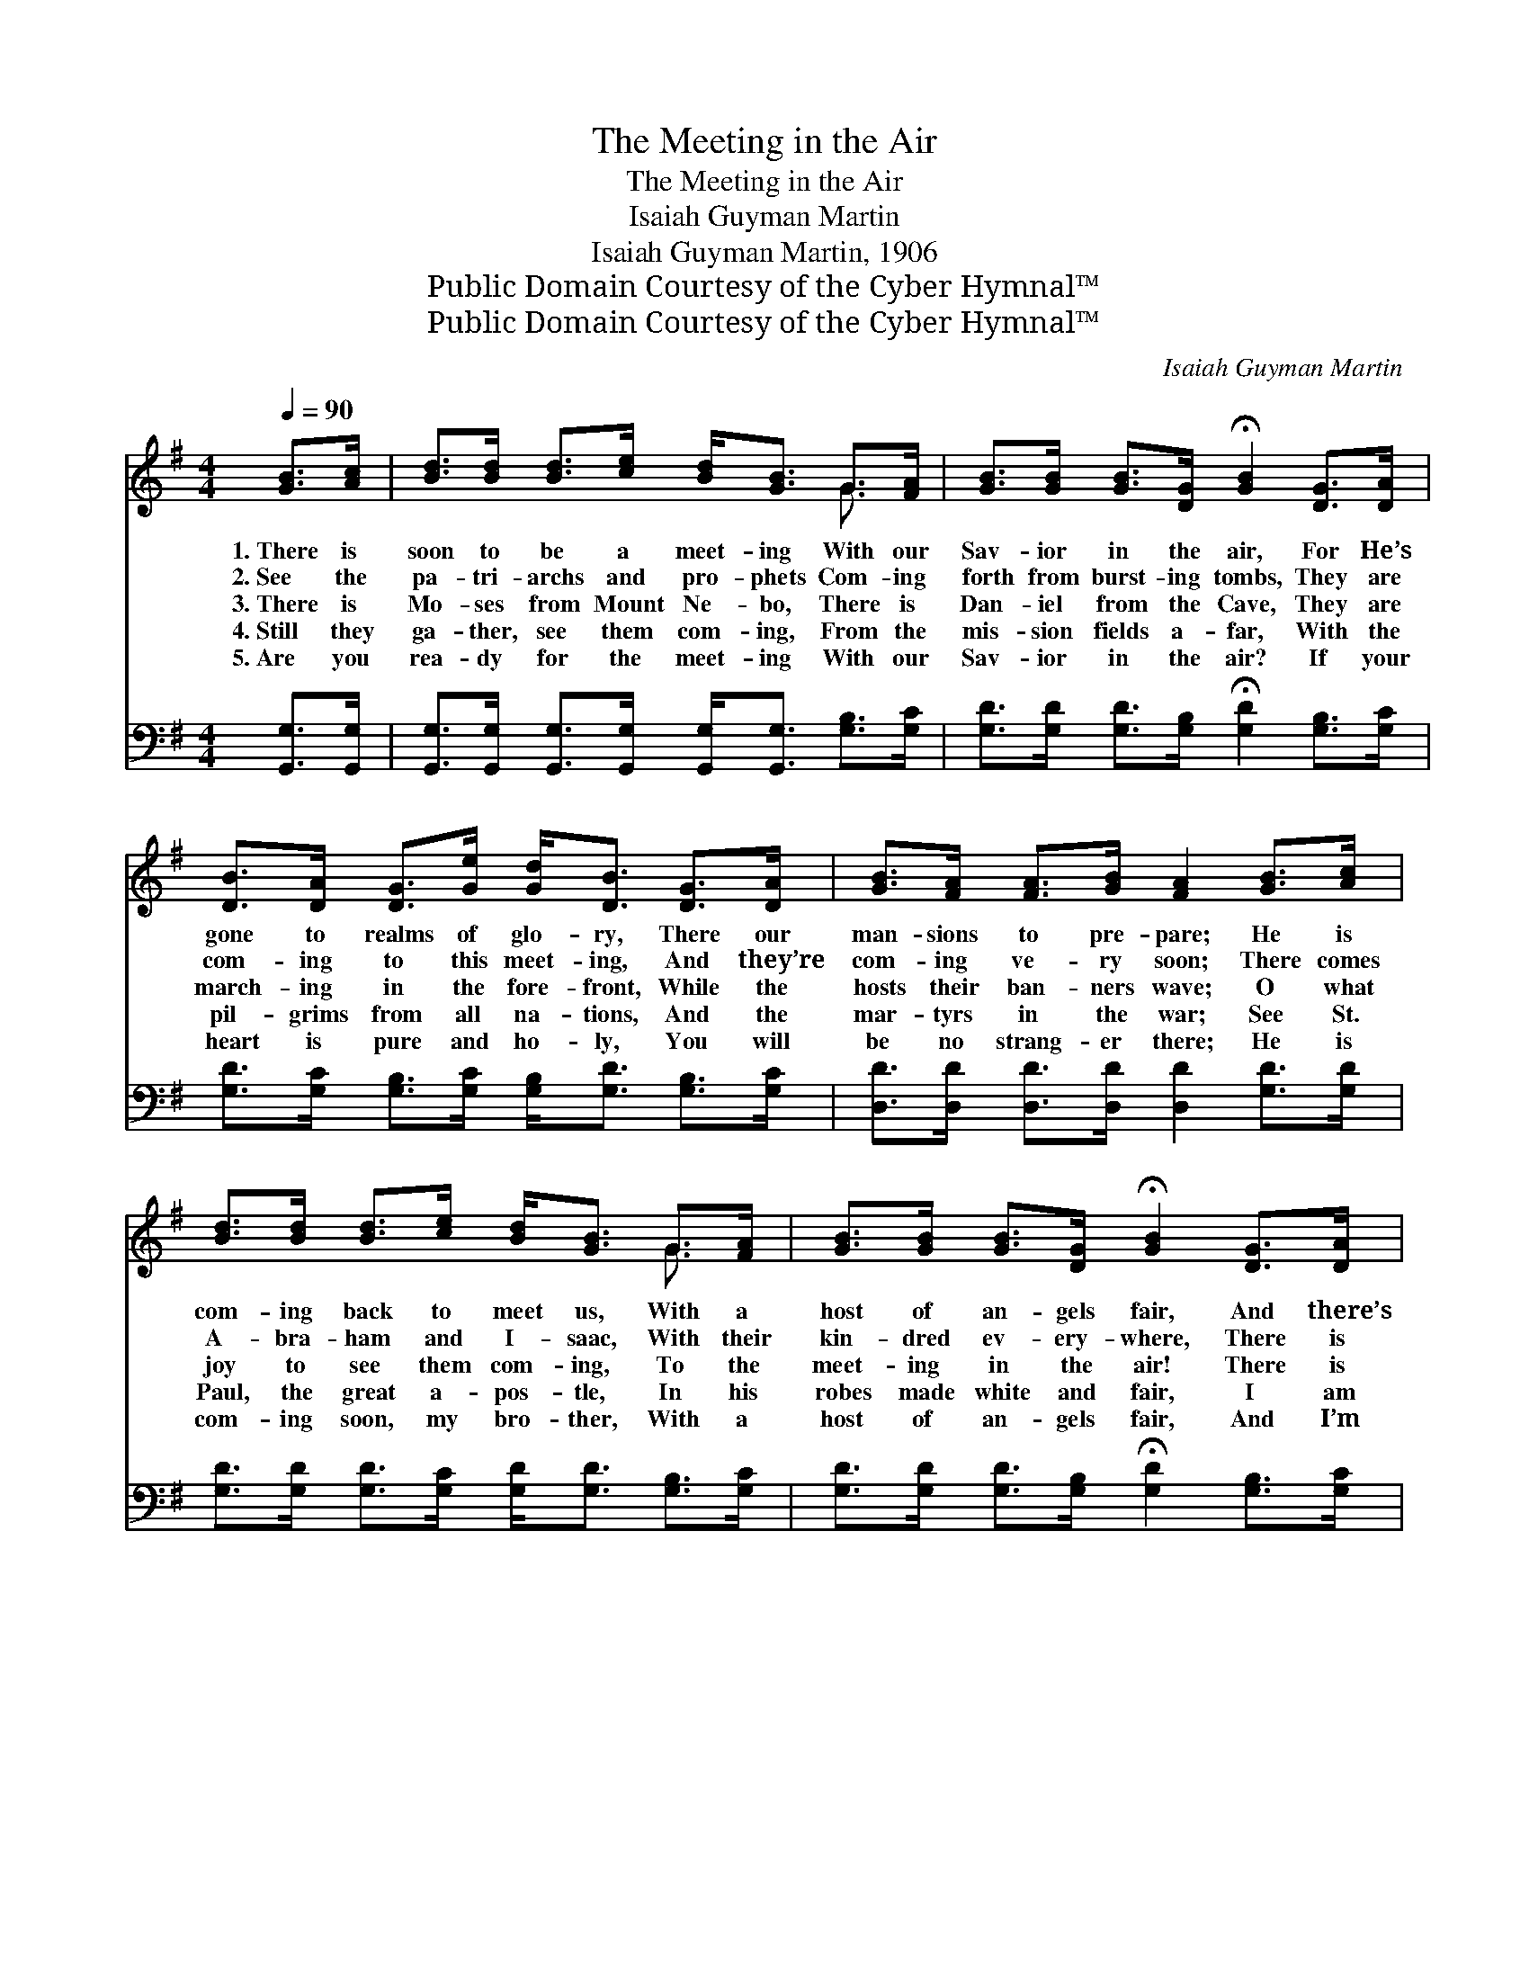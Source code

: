 X:1
T:The Meeting in the Air
T:The Meeting in the Air
T:Isaiah Guyman Martin
T:Isaiah Guyman Martin, 1906
T:Public Domain Courtesy of the Cyber Hymnal™
T:Public Domain Courtesy of the Cyber Hymnal™
C:Isaiah Guyman Martin
Z:Public Domain
Z:Courtesy of the Cyber Hymnal™
%%score ( 1 2 ) 3
L:1/8
Q:1/4=90
M:4/4
K:G
V:1 treble 
V:2 treble 
V:3 bass 
V:1
 [GB]>[Ac] | [Bd]>[Bd] [Bd]>[ce] [Bd]<[GB] G>[FA] | [GB]>[GB] [GB]>[DG] !fermata![GB]2 [DG]>[DA] | %3
w: 1.~There is|soon to be a meet- ing With our|Sav- ior in the air, For He’s|
w: 2.~See the|pa- tri- archs and pro- phets Com- ing|forth from burst- ing tombs, They are|
w: 3.~There is|Mo- ses from Mount Ne- bo, There is|Dan- iel from the Cave, They are|
w: 4.~Still they|ga- ther, see them com- ing, From the|mis- sion fields a- far, With the|
w: 5.~Are you|rea- dy for the meet- ing With our|Sav- ior in the air? If your|
 [DB]>[DA] [DG]>[Ge] [Gd]<[DB] [DG]>[DA] | [GB]>[FA] [FA]>[GB] [FA]2 [GB]>[Ac] | %5
w: gone to realms of glo- ry, There our|man- sions to pre- pare; He is|
w: com- ing to this meet- ing, And they’re|com- ing ve- ry soon; There comes|
w: march- ing in the fore- front, While the|hosts their ban- ners wave; O what|
w: pil- grims from all na- tions, And the|mar- tyrs in the war; See St.|
w: heart is pure and ho- ly, You will|be no strang- er there; He is|
 [Bd]>[Bd] [Bd]>[ce] [Bd]<[GB] G>[FA] | [GB]>[GB] [GB]>[DG] !fermata![GB]2 [DG]>[DA] | %7
w: com- ing back to meet us, With a|host of an- gels fair, And there’s|
w: A- bra- ham and I- saac, With their|kin- dred ev- ery- where, There is|
w: joy to see them com- ing, To the|meet- ing in the air! There is|
w: Paul, the great a- pos- tle, In his|robes made white and fair, I am|
w: com- ing soon, my bro- ther, With a|host of an- gels fair, And I’m|
 [DB]>[DA] [DG]>[Ge] [Gd]<[DB] [DG]>[DA] | [GB]2 [FA]2 [DG]2 |:"^Refrain" [GB]>[Ac] | %10
w: sure to be some shout- ing When we|all meet there.||
w: sure to be some shout- ing When we|all get there.||
w: sure to be some shout- ing When they|all get there.|When we|
w: sure there’ll be some shout- ing When they|all get there.||
w: sure there’ll be some shout- ing When we|all meet there.||
 [Bd]2 [Bd]2 [Bd]2 G>[FA] | [GB][GB][GB][GB] [GB]2 [DG]>[DA] |1 %12
w: ||
w: ||
w: all meet there, At the|meet- ing in the air, There is|
w: ||
w: ||
 [DB]>[DA] [DG]>[Ge] [Gd]<[GB] [DG]>[DA] | [DB]2 [DA]2 [DA]2 :|2 [DG]>[DA] || %15
w: |||
w: |||
w: sure to be some shout- ing When we|all meet there;|when we|
w: |||
w: |||
 [GB]2 [FA]2 !fermata!G2 |] %16
w: |
w: |
w: all meet there.|
w: |
w: |
V:2
 x2 | x6 G3/2 x/ | x8 | x8 | x8 | x6 G3/2 x/ | x8 | x8 | x6 |: x2 | x6 G3/2 x/ | x8 |1 x8 | x6 :|2 %14
 x2 || x4 G2 |] %16
V:3
 [G,,G,]>[G,,G,] | [G,,G,]>[G,,G,] [G,,G,]>[G,,G,] [G,,G,]<[G,,G,] [G,B,]>[G,C] | %2
 [G,D]>[G,D] [G,D]>[G,B,] !fermata![G,D]2 [G,B,]>[G,C] | %3
 [G,D]>[G,C] [G,B,]>[G,C] [G,B,]<[G,D] [G,B,]>[G,C] | [D,D]>[D,D] [D,D]>[D,D] [D,D]2 [G,D]>[G,D] | %5
 [G,D]>[G,D] [G,D]>[G,C] [G,D]<[G,D] [G,B,]>[G,C] | %6
 [G,D]>[G,D] [G,D]>[G,B,] !fermata![G,D]2 [G,B,]>[G,C] | %7
 [G,D]>[G,C] [G,B,]>[G,C] [G,B,]<[G,D] [G,B,]>[G,C] | [D,D]2 [D,C]2 [G,,B,]2 |: [G,,G,]>[G,,G,] | %10
 [G,,G,]2 [G,,G,]2 [G,,G,]2 [G,B,]>[G,C] | [G,D][G,D][G,D][G,D] [G,D]2 [G,B,]>[G,C] |1 %12
 [G,D]>[G,C] [G,B,]>[G,C] [G,B,]<[G,D] [G,B,]>[G,C] | [D,G,]2 [D,F,]2 [D,F,]2 :|2 [G,B,]>[G,C] || %15
 [D,D]2 [D,C]2 !fermata![G,B,]2 |] %16

